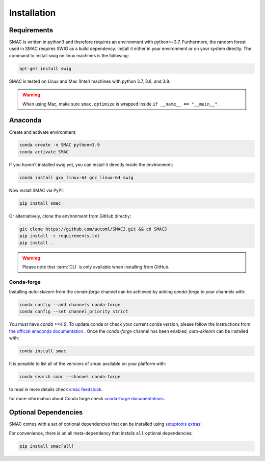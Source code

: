 Installation
============

Requirements
~~~~~~~~~~~~

SMAC is written in python3 and therefore requires an environment with python>=3.7.
Furthermore, the random forest used in SMAC requires SWIG as a build dependency. Install it either in your
environment or on your system directly. The command to install swig on linux machines is the following:

.. code-block::

    apt-get install swig

SMAC is tested on Linux and Mac (Intel) machines with python 3.7, 3.8, and 3.9.

.. warning::
    When using Mac, make sure ``smac.optimize`` is
    wrapped inside ``if __name__ == "__main__"``.

Anaconda
~~~~~~~~

Create and activate environment:

.. code-block::

    conda create -n SMAC python=3.9
    conda activate SMAC


If you haven't installed swig yet, you can install it directly inside the environment:

.. code-block::

    conda install gxx_linux-64 gcc_linux-64 swig


Now install SMAC via PyPI:

.. code-block::

    pip install smac


Or alternatively, clone the environment from GitHub directly:

.. code-block::

    git clone https://github.com/automl/SMAC3.git && cd SMAC3
    pip install -r requirements.txt
    pip install .


.. warning::

    Please note that :term:`CLI` is only available when installing from GitHub.


Conda-forge
^^^^^^^^^^^^

Installing `auto-sklearn` from the `conda-forge` channel can be achieved by adding `conda-forge` to your channels with:

.. code:: bash

    conda config --add channels conda-forge
    conda config --set channel_priority strict


You must have `conda >=4.9`. To update conda or check your current conda version, please follow the instructions from `the official anaconda documentation <https://docs.anaconda.com/anaconda/install/update-version/>`_ . Once the `conda-forge` channel has been enabled, `auto-sklearn` can be installed with:

.. code:: bash

    conda install smac


It is possible to list all of the versions of `smac` available on your platform with:

.. code:: bash

    conda search smac --channel conda-forge

to read in more details check
`smac feedstock <https://github.com/conda-forge/smac-feedstock>`_.

for more information about Conda forge check
`conda-forge documentations <https://conda-forge.org/docs/>`_.


Optional Dependencies
~~~~~~~~~~~~~~~~~~~~~

SMAC comes with a set of optional dependencies that can be installed using `setuptools
extras <https://setuptools.pypa.io/en/latest/setuptools.html#declaring-extras-optional-features-with-their-own-dependencies>`_:


For convenience, there is an all meta-dependency that installs ``all`` optional dependencies:

.. code-block::

    pip install smac[all]

    